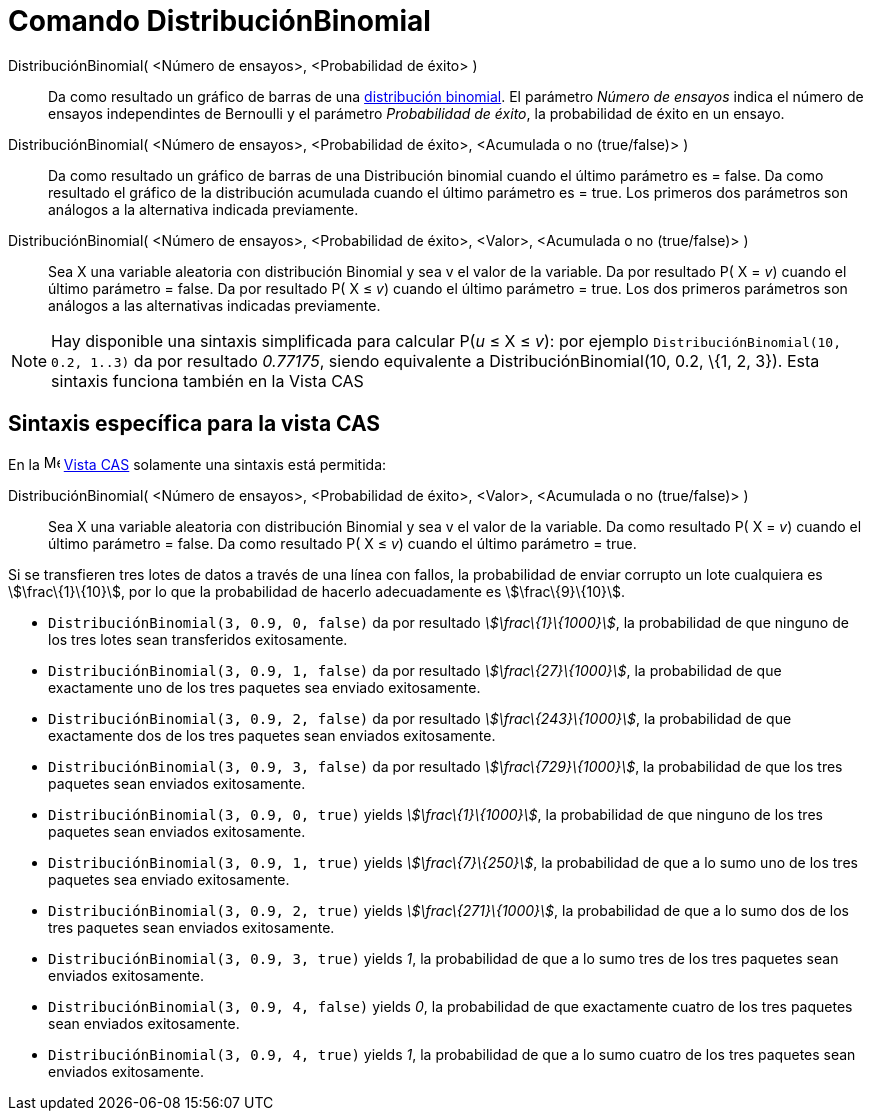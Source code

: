 = Comando DistribuciónBinomial
:page-en: commands/BinomialDist
ifdef::env-github[:imagesdir: /es/modules/ROOT/assets/images]

DistribuciónBinomial( <Número de ensayos>, <Probabilidad de éxito> )::
  Da como resultado un gráfico de barras de una https://en.wikipedia.org/wiki/es:Distribuci%C3%B3n_binomial[distribución
  binomial].
  El parámetro _Número de ensayos_ indica el número de ensayos independintes de Bernoulli y el parámetro _Probabilidad
  de éxito_, la probabilidad de éxito en un ensayo.
DistribuciónBinomial( <Número de ensayos>, <Probabilidad de éxito>, <Acumulada o no (true/false)> )::
  Da como resultado un gráfico de barras de una Distribución binomial cuando el último parámetro es = false.
  Da como resultado el gráfico de la distribución acumulada cuando el último parámetro es = true.
  Los primeros dos parámetros son análogos a la alternativa indicada previamente.
DistribuciónBinomial( <Número de ensayos>, <Probabilidad de éxito>, <Valor>, <Acumulada o no (true/false)> )::
  Sea X una variable aleatoria con distribución Binomial y sea v el valor de la variable.
  Da por resultado P( X = _v_) cuando el último parámetro = false.
  Da por resultado P( X ≤ _v_) cuando el último parámetro = true.
  Los dos primeros parámetros son análogos a las alternativas indicadas previamente.

[NOTE]
====

Hay disponible una sintaxis simplificada para calcular P(_u_ ≤ X ≤ _v_): por ejemplo
`++DistribuciónBinomial(10, 0.2, 1..3)++` da por resultado _0.77175_, siendo equivalente a DistribuciónBinomial(10, 0.2,
\{1, 2, 3}). Esta sintaxis funciona también en la Vista CAS

====

== Sintaxis específica para la vista CAS

En la image:16px-Menu_view_cas.svg.png[Menu view cas.svg,width=16,height=16] xref:/Vista_CAS.adoc[Vista CAS] solamente
una sintaxis está permitida:

DistribuciónBinomial( <Número de ensayos>, <Probabilidad de éxito>, <Valor>, <Acumulada o no (true/false)> )::
  Sea X una variable aleatoria con distribución Binomial y sea v el valor de la variable.
  Da como resultado P( X = _v_) cuando el último parámetro = false.
  Da como resultado P( X ≤ _v_) cuando el último parámetro = true.

[EXAMPLE]
====

Si se transfieren tres lotes de datos a través de una línea con fallos, la probabilidad de enviar corrupto un lote
cualquiera es stem:[\frac\{1}\{10}], por lo que la probabilidad de hacerlo adecuadamente es stem:[\frac\{9}\{10}].

* `++DistribuciónBinomial(3, 0.9, 0, false)++` da por resultado _stem:[\frac\{1}\{1000}]_, la probabilidad de que
ninguno de los tres lotes sean transferidos exitosamente.
* `++DistribuciónBinomial(3, 0.9, 1, false)++` da por resultado _stem:[\frac\{27}\{1000}]_, la probabilidad de que
exactamente uno de los tres paquetes sea enviado exitosamente.
* `++DistribuciónBinomial(3, 0.9, 2, false)++` da por resultado _stem:[\frac\{243}\{1000}]_, la probabilidad de que
exactamente dos de los tres paquetes sean enviados exitosamente.
* `++DistribuciónBinomial(3, 0.9, 3, false)++` da por resultado _stem:[\frac\{729}\{1000}]_, la probabilidad de que los
tres paquetes sean enviados exitosamente.
* `++DistribuciónBinomial(3, 0.9, 0, true)++` yields _stem:[\frac\{1}\{1000}]_, la probabilidad de que ninguno de los
tres paquetes sean enviados exitosamente.
* `++DistribuciónBinomial(3, 0.9, 1, true)++` yields _stem:[\frac\{7}\{250}]_, la probabilidad de que a lo sumo uno de
los tres paquetes sea enviado exitosamente.
* `++DistribuciónBinomial(3, 0.9, 2, true)++` yields _stem:[\frac\{271}\{1000}]_, la probabilidad de que a lo sumo dos
de los tres paquetes sean enviados exitosamente.
* `++DistribuciónBinomial(3, 0.9, 3, true)++` yields _1_, la probabilidad de que a lo sumo tres de los tres paquetes
sean enviados exitosamente.
* `++DistribuciónBinomial(3, 0.9, 4, false)++` yields _0_, la probabilidad de que exactamente cuatro de los tres
paquetes sean enviados exitosamente.
* `++DistribuciónBinomial(3, 0.9, 4, true)++` yields _1_, la probabilidad de que a lo sumo cuatro de los tres paquetes
sean enviados exitosamente.

====
